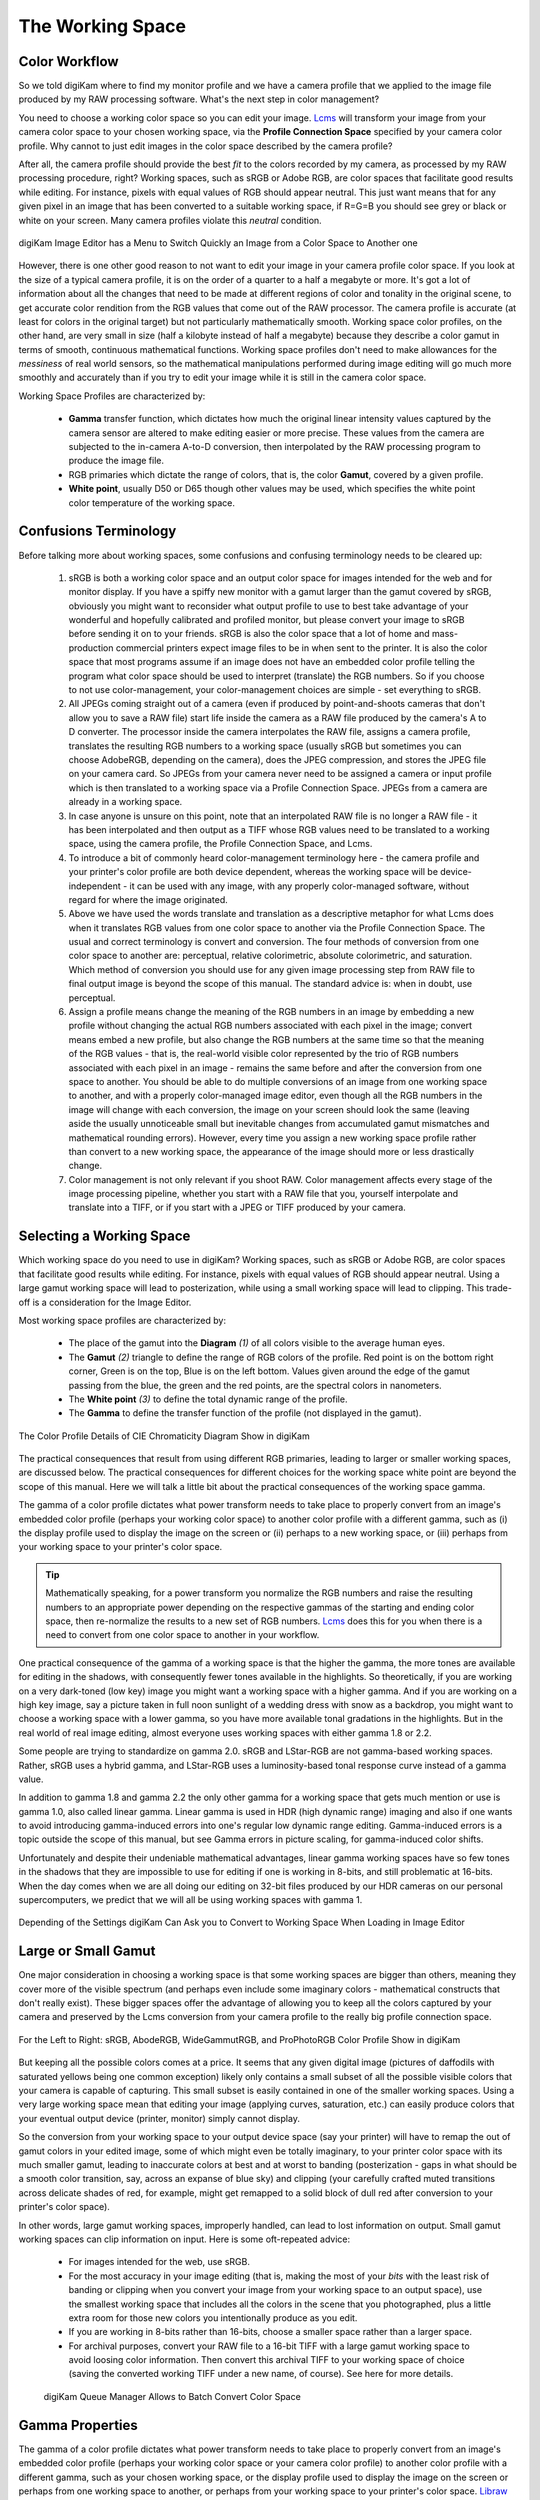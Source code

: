 .. meta::
   :description: Color Management and Working Space
   :keywords: digiKam, documentation, user manual, photo management, open source, free, learn, easy, image editor, color management, icc, profile, working space

.. metadata-placeholder

   :authors: - digiKam Team

   :license: see Credits and License page for details (https://docs.digikam.org/en/credits_license.html)

.. _working_space:

The Working Space
=================

Color Workflow
--------------

So we told digiKam where to find my monitor profile and we have a camera profile that we applied to the image file produced by my RAW processing software. What's the next step in color management?

You need to choose a working color space so you can edit your image. `Lcms <https://www.littlecms.com/>`_ will transform your image from your camera color space to your chosen working space, via the **Profile Connection Space** specified by your camera color profile. Why cannot to just edit images in the color space described by the camera profile?

After all, the camera profile should provide the best *fit* to the colors recorded by my camera, as processed by my RAW processing procedure, right? Working spaces, such as sRGB or Adobe RGB, are color spaces that facilitate good results while editing. For instance, pixels with equal values of RGB should appear neutral. This just want means that for any given pixel in an image that has been converted to a suitable working space, if R=G=B you should see grey or black or white on your screen. Many camera profiles violate this *neutral* condition.

.. figure:: images/cm_editor_convert_menu.webp
    :alt:
    :align: center

    digiKam Image Editor has a Menu to Switch Quickly an Image from a Color Space to Another one

However, there is one other good reason to not want to edit your image in your camera profile color space. If you look at the size of a typical camera profile, it is on the order of a quarter to a half a megabyte or more. It's got a lot of information about all the changes that need to be made at different regions of color and tonality in the original scene, to get accurate color rendition from the RGB values that come out of the RAW processor. The camera profile is accurate (at least for colors in the original target) but not particularly mathematically smooth. Working space color profiles, on the other hand, are very small in size (half a kilobyte instead of half a megabyte) because they describe a color gamut in terms of smooth, continuous mathematical functions. Working space profiles don't need to make allowances for the *messiness* of real world sensors, so the mathematical manipulations performed during image editing will go much more smoothly and accurately than if you try to edit your image while it is still in the camera color space.

Working Space Profiles are characterized by:

    - **Gamma** transfer function, which dictates how much the original linear intensity values captured by the camera sensor are altered to make editing easier or more precise. These values from the camera are subjected to the in-camera A-to-D conversion, then interpolated by the RAW processing program to produce the image file.

    - RGB primaries which dictate the range of colors, that is, the color **Gamut**, covered by a given profile.

    - **White point**, usually D50 or D65 though other values may be used, which specifies the white point color temperature of the working space.

Confusions Terminology
----------------------

Before talking more about working spaces, some confusions and confusing terminology needs to be cleared up:

    1. sRGB is both a working color space and an output color space for images intended for the web and for monitor display. If you have a spiffy new monitor with a gamut larger than the gamut covered by sRGB, obviously you might want to reconsider what output profile to use to best take advantage of your wonderful and hopefully calibrated and profiled monitor, but please convert your image to sRGB before sending it on to your friends. sRGB is also the color space that a lot of home and mass-production commercial printers expect image files to be in when sent to the printer. It is also the color space that most programs assume if an image does not have an embedded color profile telling the program what color space should be used to interpret (translate) the RGB numbers. So if you choose to not use color-management, your color-management choices are simple - set everything to sRGB.

    2. All JPEGs coming straight out of a camera (even if produced by point-and-shoots cameras that don't allow you to save a RAW file) start life inside the camera as a RAW file produced by the camera's A to D converter. The processor inside the camera interpolates the RAW file, assigns a camera profile, translates the resulting RGB numbers to a working space (usually sRGB but sometimes you can choose AdobeRGB, depending on the camera), does the JPEG compression, and stores the JPEG file on your camera card. So JPEGs from your camera never need to be assigned a camera or input profile which is then translated to a working space via a Profile Connection Space. JPEGs from a camera are already in a working space.

    3. In case anyone is unsure on this point, note that an interpolated RAW file is no longer a RAW file - it has been interpolated and then output as a TIFF whose RGB values need to be translated to a working space, using the camera profile, the Profile Connection Space, and Lcms.

    4. To introduce a bit of commonly heard color-management terminology here - the camera profile and your printer's color profile are both device dependent, whereas the working space will be device-independent - it can be used with any image, with any properly color-managed software, without regard for where the image originated.

    5. Above we have used the words translate and translation as a descriptive metaphor for what Lcms does when it translates RGB values from one color space to another via the Profile Connection Space. The usual and correct terminology is convert and conversion. The four methods of conversion from one color space to another are: perceptual, relative colorimetric, absolute colorimetric, and saturation. Which method of conversion you should use for any given image processing step from RAW file to final output image is beyond the scope of this manual. The standard advice is: when in doubt, use perceptual.

    6. Assign a profile means change the meaning of the RGB numbers in an image by embedding a new profile without changing the actual RGB numbers associated with each pixel in the image; convert means embed a new profile, but also change the RGB numbers at the same time so that the meaning of the RGB values - that is, the real-world visible color represented by the trio of RGB numbers associated with each pixel in an image - remains the same before and after the conversion from one space to another. You should be able to do multiple conversions of an image from one working space to another, and with a properly color-managed image editor, even though all the RGB numbers in the image will change with each conversion, the image on your screen should look the same (leaving aside the usually unnoticeable small but inevitable changes from accumulated gamut mismatches and mathematical rounding errors). However, every time you assign a new working space profile rather than convert to a new working space, the appearance of the image should more or less drastically change.

    7. Color management is not only relevant if you shoot RAW. Color management affects every stage of the image processing pipeline, whether you start with a RAW file that you, yourself interpolate and translate into a TIFF, or if you start with a JPEG or TIFF produced by your camera.

Selecting a Working Space
-------------------------

Which working space do you need to use in digiKam? Working spaces, such as sRGB or Adobe RGB, are color spaces that facilitate good results while editing. For instance, pixels with equal values of RGB should appear neutral. Using a large gamut working space will lead to posterization, while using a small working space will lead to clipping. This trade-off is a consideration for the Image Editor.

Most working space profiles are characterized by:

    - The place of the gamut into the **Diagram** `(1)` of all colors visible to the average human eyes.

    - The **Gamut** `(2)` triangle to define the range of RGB colors of the profile. Red point is on the bottom right corner, Green is on the top, Blue is on the left bottom. Values given around the edge of the gamut passing from the blue, the green and the red points, are the spectral colors in nanometers.

    - The **White point** `(3)` to define the total dynamic range of the profile.

    - The **Gamma** to define the transfer function of the profile (not displayed in the gamut).

.. figure:: images/cm_gamut_details.webp
    :alt:
    :align: center

    The Color Profile Details of CIE Chromaticity Diagram Show in digiKam

The practical consequences that result from using different RGB primaries, leading to larger or smaller working spaces, are discussed below. The practical consequences for different choices for the working space white point are beyond the scope of this manual. Here we will talk a little bit about the practical consequences of the working space gamma.

The gamma of a color profile dictates what power transform needs to take place to properly convert from an image's embedded color profile (perhaps your working color space) to another color profile with a different gamma, such as (i) the display profile used to display the image on the screen or (ii) perhaps to a new working space, or (iii) perhaps from your working space to your printer's color space.

.. tip::

    Mathematically speaking, for a power transform you normalize the RGB numbers and raise the resulting numbers to an appropriate power depending on the respective gammas of the starting and ending color space, then re-normalize the results to a new set of RGB numbers. `Lcms <https://www.littlecms.com/>`_ does this for you when there is a need to convert from one color space to another in your workflow.

One practical consequence of the gamma of a working space is that the higher the gamma, the more tones are available for editing in the shadows, with consequently fewer tones available in the highlights. So theoretically, if you are working on a very dark-toned (low key) image you might want a working space with a higher gamma. And if you are working on a high key image, say a picture taken in full noon sunlight of a wedding dress with snow as a backdrop, you might want to choose a working space with a lower gamma, so you have more available tonal gradations in the highlights. But in the real world of real image editing, almost everyone uses working spaces with either gamma 1.8 or 2.2.

Some people are trying to standardize on gamma 2.0. sRGB and LStar-RGB are not gamma-based working spaces. Rather, sRGB uses a hybrid gamma, and LStar-RGB uses a luminosity-based tonal response curve instead of a gamma value.

In addition to gamma 1.8 and gamma 2.2 the only other gamma for a working space that gets much mention or use is gamma 1.0, also called linear gamma. Linear gamma is used in HDR (high dynamic range) imaging and also if one wants to avoid introducing gamma-induced errors into one's regular low dynamic range editing. Gamma-induced errors is a topic outside the scope of this manual, but see Gamma errors in picture scaling, for gamma-induced color shifts.

Unfortunately and despite their undeniable mathematical advantages, linear gamma working spaces have so few tones in the shadows that they are impossible to use for editing if one is working in 8-bits, and still problematic at 16-bits. When the day comes when we are all doing our editing on 32-bit files produced by our HDR cameras on our personal supercomputers, we predict that we will all be using working spaces with gamma 1.

.. figure:: images/cm_editor_profile_missmatch.webp
    :alt:
    :align: center

    Depending of the Settings digiKam Can Ask you to Convert to Working Space When Loading in Image Editor

Large or Small Gamut
--------------------

One major consideration in choosing a working space is that some working spaces are bigger than others, meaning they cover more of the visible spectrum (and perhaps even include some imaginary colors - mathematical constructs that don't really exist). These bigger spaces offer the advantage of allowing you to keep all the colors captured by your camera and preserved by the Lcms conversion from your camera profile to the really big profile connection space.

.. figure:: images/cm_working_space_gamuts.webp
    :alt:
    :align: center

    For the Left to Right: sRGB, AbodeRGB, WideGammutRGB, and ProPhotoRGB Color Profile Show in digiKam

But keeping all the possible colors comes at a price. It seems that any given digital image (pictures of daffodils with saturated yellows being one common exception) likely only contains a small subset of all the possible visible colors that your camera is capable of capturing. This small subset is easily contained in one of the smaller working spaces. Using a very large working space mean that editing your image (applying curves, saturation, etc.) can easily produce colors that your eventual output device (printer, monitor) simply cannot display.

So the conversion from your working space to your output device space (say your printer) will have to remap the out of gamut colors in your edited image, some of which might even be totally imaginary, to your printer color space with its much smaller gamut, leading to inaccurate colors at best and at worst to banding (posterization - gaps in what should be a smooth color transition, say, across an expanse of blue sky) and clipping (your carefully crafted muted transitions across delicate shades of red, for example, might get remapped to a solid block of dull red after conversion to your printer's color space).

In other words, large gamut working spaces, improperly handled, can lead to lost information on output. Small gamut working spaces can clip information on input. Here is some oft-repeated advice:

    - For images intended for the web, use sRGB.

    - For the most accuracy in your image editing (that is, making the most of your *bits* with the least risk of banding or clipping when you convert your image from your working space to an output space), use the smallest working space that includes all the colors in the scene that you photographed, plus a little extra room for those new colors you intentionally produce as you edit.

    - If you are working in 8-bits rather than 16-bits, choose a smaller space rather than a larger space.

    - For archival purposes, convert your RAW file to a 16-bit TIFF with a large gamut working space to avoid loosing color information. Then convert this archival TIFF to your working space of choice (saving the converted working TIFF under a new name, of course). See here for more details.

    .. figure:: images/cm_bqm_convert_space.webp
        :alt:
        :align: center

        digiKam Queue Manager Allows to Batch Convert Color Space

Gamma Properties
----------------

The gamma of a color profile dictates what power transform needs to take place to properly convert from an image's embedded color profile (perhaps your working color space or your camera color profile) to another color profile with a different gamma, such as your chosen working space, or the display profile used to display the image on the screen or perhaps from one working space to another, or perhaps from your working space to your printer's color space. `Libraw <https://www.libraw.org/>`_ outputs a 16-bit image with a linear gamma, which means that a histogram of the resulting image file shows the actual amount of light that each pixel on the camera sensor captured during the exposure (paraphrasing this page). (Which is why at present applying a camera profile to the Libraw output also requires applying an appropriate gamma transform to get to the desired working space, unless the camera profile also uses gamma=1.)

One practical consequence of the gamma of a working space is that the higher the gamma, the more discrete tones are available for editing in the shadows, with consequently fewer tones available in the highlights. Changing the gamma of an image redistributes the number of tones available in the lighter and darker areas of an image. Theoretically, if you are working on a very dark-toned (low key) image you might want a working space with a higher gamma. And if you are working on a high key image, say a picture taken in full noon sunlight of a wedding dress with snow as a backdrop, you might want to choose a working space with a lower gamma, so you have more available tonal gradations in the highlights.

Theory aside, in the real world of real image editing, almost everyone uses working spaces with either a gamma of either 1.8 or 2.2. sRGB and L*-RGB are two notable exceptions.

sRGB uses a transfer function close to that of a CRT (and thus not necessarily relevant to image editing or to display on an LCD). Unlike most other RGB color spaces the sRGB gamma can not be expressed as a single numerical value. The overall gamma is approximately 2.2, consisting of a linear (gamma 1.0) section near black, and a non-linear section elsewhere involving a 2.4 exponent and a gamma (slope of log output versus log input) changing from 1.0 through about 2.3, which makes for some complicated math during image processing.

L*-RGB uses as its transfer function the same perceptually uniform transfer function as the CIELab color space. *When storing colors in limited precision values* using a perceptually uniform transfer function *can improve the reproduction of tones*.

In addition to gamma=1.8 and gamma=2.2, the only other gamma for a working space that gets much mention or use is linear gamma, or gamma=1.0. As noted above, `Libraw <https://www.libraw.org/>`_ outputs linear gamma files if you ask for 16-bit output. Linear gamma is used in HDR (high dynamic range) imaging and also if one wants to avoid introducing gamma-induced errors into one's regular low dynamic range editing.

**Gamma-induced errors** is a topic outside the scope of this manual but it's commonly-encountered that gamma-induced error that is caused by incorrectly calculating luminance in a nonlinear RGB working space. And in a similar vein, the calculations involved in mixing colors together to produce new colors (such as using a digital filter to add warmth to an image) result in gamma errors unless the new colors are calculated by first transforming all the relevant values back to their linear values.

Unfortunately and despite their undeniable mathematical advantages, linear gamma working spaces have so few tones in the shadows that they are impossible to use for editing if one is working in 8-bit, and still problematic at 16-bit. When the day comes when we are all doing our editing on 32-bit files produced by our HDR cameras on our personal supercomputers, We can predict that we will all be using working spaces with gamma=1.

Tonal Steps and Gamut Size
--------------------------

How many discrete tonal steps are there in a digital image? In an 8-bit image, you have 256 tonal steps from solid black to solid white. In a 16-bit image theoretically you have 65536 steps. But remember, those 16-bit started out as either 10-bit (=1024 steps), 12-bit (=4096 steps), or 14-bit (=16384 steps) as produced by the camera's A-to-D converter - the extra bits to reach 16-bit start out as just padding. The available tones are not distributed evenly from light to dark. In linear gamma mode (as the camera sensor sees things), there's a whole lot more tones in the highlights than in the shadows. Hence the advice, if you shoot RAW, to expose to the right but don't blow the highlights.

One major consideration in choosing a working space is that some working spaces are bigger than others, meaning they cover more of the visible spectrum (and as a consequence include some imaginary colors - mathematical constructs that don't really exist). These bigger spaces offer the advantage of allowing you to keep all the colors captured by your camera and preserved by the `Lcms <https://www.littlecms.com/>`_ conversion from your camera profile to the super-wide-gamut profile connection space and out again to your chosen working space.

But keeping all the possible colors comes at a price, as explained below. And it seems that any given digital image likely only contains a small subset of all the possible visible colors that your camera is capable of capturing. This small subset is easily contained in one of the smaller working spaces.

Using a very large working space means that editing your image (applying curves, increasing saturation, etc.) can easily produce colors that your eventual output device (printer, monitor) simply cannot reproduce (you cannot see these colors while you're editing, either). So the conversion from your working space to your output device space (say your printer) will have to remap the out-of-gamut colors in your edited image, some of which might even be totally imaginary, to your printer color space with its much smaller color gamut.

This remapping process will lead to inaccurate colors and loss of saturation at best. Even worse, the remapping can easily lead to banding (posterization - gaps in what should be a smooth color transition, across an expanse of blue sky) and clipping (e.g. your carefully crafted muted transitions across delicate shades of red, for example, might get remapped to a solid block of dull red after conversion to your printer's color space). Also, the experts say that 8-bit images just don't have enough tones to stretch across a wide gamut working space without banding and loss of saturation, even before conversion to an output space. So if you choose a large gamut working space, make sure you start with a 16-bit image.

.. figure:: images/cm_color_profile_info_dialog.webp
    :width: 300px
    :alt:
    :align: center

    The digiKam Color Profile Properties Dialog Displaying BestRGB Information

To summarize, large gamut working spaces, improperly handled, can lead to lost information on output. Small gamut working spaces can clip information on input. Medium-sized gamut working spaces try to strike a happy medium.

Here are some oft-repeated bits of advice on choosing a working space:

    - For images intended for the web, use (or at least convert the final image to) sRGB.

    - For the most accuracy in your image editing (that is, making the most of your limited *bits* with the least risk of banding or clipping when you convert your image from your working space to an output space), use the smallest working space that includes all the colors in the scene that you photographed, plus a little extra room for those new colors you intentionally produce as you edit.

    - If you are working in 8-bits rather than 16-bits, choose a smaller rather than a larger working space to avoid clipping and banding.

    - For archival purposes, convert your RAW file to a 16-bit TIFF with a large gamut working space to avoid loosing color information. Then convert this archival TIFF to your medium-gamut or large-gamut working space of choice (saving the converted working TIFF under a new name, of course).
